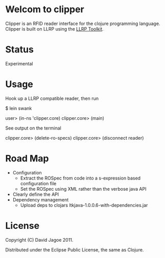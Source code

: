 * Welcom to clipper

Clipper is an RFID reader interface for the clojure programming
language. Clipper is built on LLRP using the [[http://www.llrp.org/][LLRP Toolkit]].

* Status

Experimental

* Usage

Hook up a LLRP compatible reader, then run

$ lein swank

user> (in-ns 'clipper.core)
clipper.core> (main)

See output on the terminal

clipper.core> (delete-ro-specs)
clipper.core> (disconnect reader)

* Road Map

- Configuration
  - Extract the ROSpec from code into a s-expression based configuration file
  - Set the ROSpec using XML rather than the verbose java API
- Clearly define the API
- Dependency management
  - Upload deps to clojars ltkjava-1.0.0.6-with-dependencies.jar

* License

Copyright (C) David Jagoe 2011.

Distributed under the Eclipse Public License, the same as Clojure.
